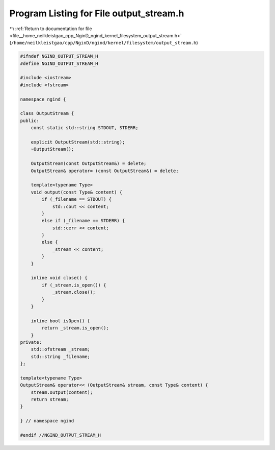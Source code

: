 
.. _program_listing_file__home_neilkleistgao_cpp_NginD_ngind_kernel_filesystem_output_stream.h:

Program Listing for File output_stream.h
========================================

|exhale_lsh| :ref:`Return to documentation for file <file__home_neilkleistgao_cpp_NginD_ngind_kernel_filesystem_output_stream.h>` (``/home/neilkleistgao/cpp/NginD/ngind/kernel/filesystem/output_stream.h``)

.. |exhale_lsh| unicode:: U+021B0 .. UPWARDS ARROW WITH TIP LEFTWARDS

.. code-block:: cpp

   
   
   #ifndef NGIND_OUTPUT_STREAM_H
   #define NGIND_OUTPUT_STREAM_H
   
   #include <iostream>
   #include <fstream>
   
   namespace ngind {
   
   class OutputStream {
   public:
       const static std::string STDOUT, STDERR;
   
       explicit OutputStream(std::string);
       ~OutputStream();
   
       OutputStream(const OutputStream&) = delete;
       OutputStream& operator= (const OutputStream&) = delete;
   
       template<typename Type>
       void output(const Type& content) {
           if (_filename == STDOUT) {
               std::cout << content;
           }
           else if (_filename == STDERR) {
               std::cerr << content;
           }
           else {
               _stream << content;
           }
       }
   
       inline void close() {
           if (_stream.is_open()) {
               _stream.close();
           }
       }
   
       inline bool isOpen() {
           return _stream.is_open();
       }
   private:
       std::ofstream _stream;
       std::string _filename;
   };
   
   template<typename Type>
   OutputStream& operator<< (OutputStream& stream, const Type& content) {
       stream.output(content);
       return stream;
   }
   
   } // namespace ngind
   
   #endif //NGIND_OUTPUT_STREAM_H
